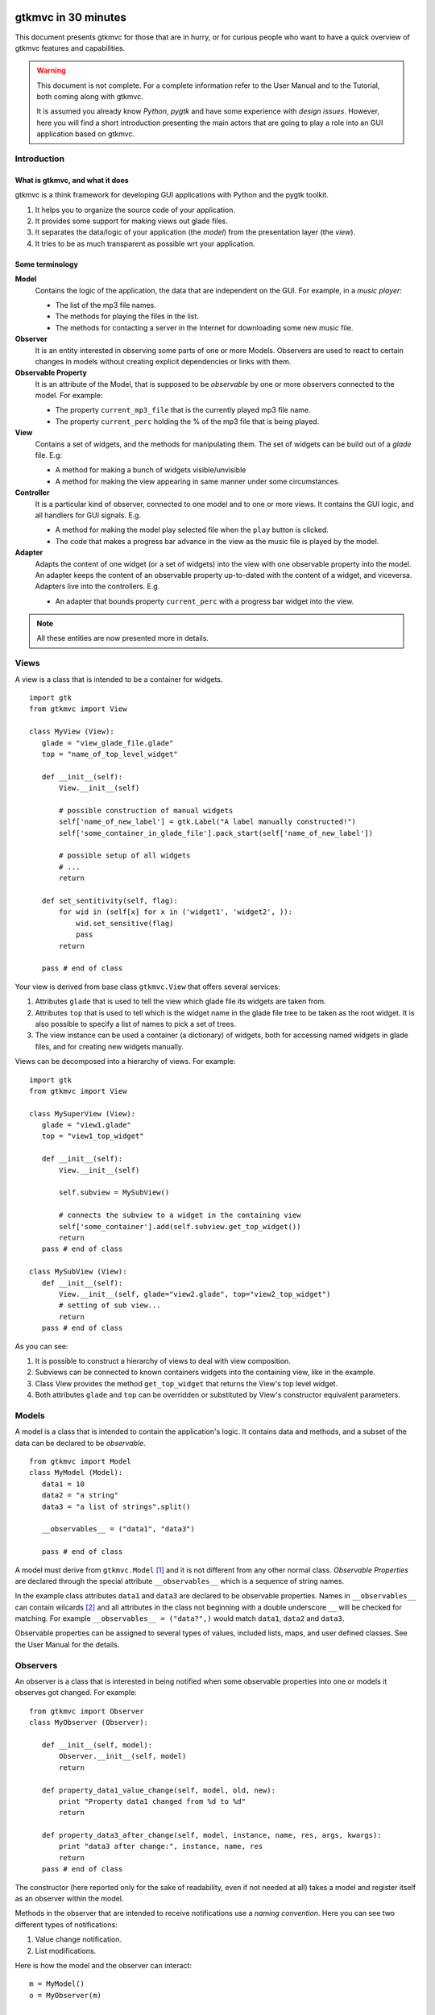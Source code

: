.. pygtkmvc documentation master file, created by sphinx-quickstart on Mon Mar 23 18:58:19 2009.
   You can adapt this file completely to your liking, but it should at least
   contain the root `toctree` directive.

====================
gtkmvc in 30 minutes
====================

This document presents gtkmvc for those that are in hurry, or for
curious people who want to have a quick overview of gtkmvc features
and capabilities.


.. warning:: 
 This document is not complete. For a complete information refer to
 the User Manual and to the Tutorial, both coming along with gtkmvc.

 It is assumed you already know *Python*, *pygtk* and have some
 experience with *design issues*. 
 However, here you will find a short introduction
 presenting the main actors that are going to play a role into an
 GUI application based on gtkmvc. 


------------
Introduction
------------

What is gtkmvc, and what it does
~~~~~~~~~~~~~~~~~~~~~~~~~~~~~~~~

gtkmvc is a think framework for developing GUI applications with
Python and the pygtk toolkit.

1. It helps you to organize the source code of your application.
2. It provides some support for making views out glade files.
3. It separates the data/logic of your application (the *model*) from the presentation layer (the *view*).
4. It tries to be as much transparent as possible wrt your application. 

Some terminology
~~~~~~~~~~~~~~~~

**Model**
        Contains the logic of the application, the data that are
        independent on the GUI.
        For example, in a *music player*:

        * The list of the mp3 file names.
        * The methods for playing the files in the list.
        * The methods for contacting a server in the Internet for
          downloading some new music file.

**Observer**
        It is an entity interested in observing some parts of one or
        more Models. Observers are used to react to certain changes in
        models without creating explicit dependencies or links with them.

**Observable Property**
        It is an attribute of the Model, that is supposed to be
        *observable* by one or more observers connected to the model.
        For example:

        * The property ``current_mp3_file`` that is the currently
          played mp3 file name.
        * The property ``current_perc`` holding the % of the mp3 file
          that is being played.

**View**
        Contains a set of widgets, and the methods for
        manipulating them. The set of widgets can be build out of a
        *glade* file. E.g:

        * A method for making a bunch of widgets visible/unvisible
        * A method for making the view appearing in same manner under
          some circumstances.

**Controller**
        It is a particular kind of observer, connected to one model
        and to one or more views. It contains the GUI logic, and all
        handlers for GUI signals. E.g.

        * A method for making the model play selected file when the
          ``play`` button is clicked.
        * The code that makes a progress bar advance in the view
          as the music file is played by the model. 

**Adapter**
        Adapts the content of one widget (or a set of widgets) into
        the view with one observable property into the model. An
        adapter keeps the content of an observable property
        up-to-dated with the content of a widget, and
        viceversa. Adapters live into the controllers. 
        E.g.

        * An adapter that bounds property ``current_perc`` with a
          progress bar widget into the view.


.. note:: 
 All these entities are now presented more in details.   
          
-----
Views
-----

A view is a class that is intended to be a container for widgets. ::

 import gtk
 from gtkmvc import View

 class MyView (View):
    glade = "view_glade_file.glade"
    top = "name_of_top_level_widget"

    def __init__(self):
        View.__init__(self)
        
        # possible construction of manual widgets
        self['name_of_new_label'] = gtk.Label("A label manually constructed!")
        self['some_container_in_glade_file'].pack_start(self['name_of_new_label'])

        # possible setup of all widgets
        # ...
        return

    def set_sentitivity(self, flag):
        for wid in (self[x] for x in ('widget1', 'widget2', )):
            wid.set_sensitive(flag)
            pass
        return

    pass # end of class

Your view is derived from base class ``gtkmvc.View`` that offers
several services:

1. Attributes ``glade`` that is used to tell the view which glade file
   its widgets are taken from.
2. Attributes ``top`` that is used to tell which is the widget name in
   the glade file tree to be taken as the root widget. It is also
   possible to specify a list of names to pick a set of trees.
3. The view instance can be used a container (a dictionary) of
   widgets, both for accessing named widgets in glade files, and for
   creating new widgets manually.

Views can be decomposed into a hierarchy of views. For example::

 import gtk
 from gtkmvc import View

 class MySuperView (View):
    glade = "view1.glade"
    top = "view1_top_widget"

    def __init__(self):
        View.__init__(self)

        self.subview = MySubView()

        # connects the subview to a widget in the containing view
        self['some_container'].add(self.subview.get_top_widget())
        return
    pass # end of class
 
 class MySubView (View):
    def __init__(self):
        View.__init__(self, glade="view2.glade", top="view2_top_widget")
        # setting of sub view...
        return
    pass # end of class

As you can see:

1. It is possible to construct a hierarchy of views to deal with view
   composition.
2. Subviews  can be connected to known containers widgets into the
   containing view, like in the example.
3. Class View provides the method ``get_top_widget`` that returns the
   View's top level widget.
4. Both attributes ``glade`` and ``top`` can be overridden or
   substituted by View's constructor equivalent parameters. 


------
Models
------

A model is a class that is intended to contain the application's
logic. It contains data and methods, and a subset of the data can be
declared to be *observable*. ::

 from gtkmvc import Model
 class MyModel (Model):
    data1 = 10
    data2 = "a string"
    data3 = "a list of strings".split()

    __observables__ = ("data1", "data3")

    pass # end of class

A model must derive from ``gtkmvc.Model`` [#fn1]_ and it is not
different from any other normal class. *Observable Properties* are
declared through the special attribute ``__observables__`` which is
a sequence of string names.

In the example class attributes ``data1`` and ``data3`` are declared
to be observable properties. Names in ``__observables__`` can contain
wilcards [#fn2]_ and all attributes in the class not beginning with a
double underscore ``__`` will be checked for matching. For example
``__observables__ = ("data?",)`` would match ``data1``, ``data2`` and
``data3``.

Observable properties can be assigned to several types of values,
included lists, maps, and user defined classes. See the User Manual
for the details. 

---------
Observers
---------

An observer is a class that is interested in being notified when some
observable properties into one or models it observes got changed.
For example::

 from gtkmvc import Observer
 class MyObserver (Observer):

    def __init__(self, model):
        Observer.__init__(self, model)
        return
        
    def property_data1_value_change(self, model, old, new):
        print "Property data1 changed from %d to %d"
        return

    def property_data3_after_change(self, model, instance, name, res, args, kwargs):
        print "data3 after change:", instance, name, res
        return
    pass # end of class

The constructor (here reported only for the sake of readability, even
if not needed at all) takes a model and register itself as an observer
within the model. 

Methods in the observer that are intended to receive notifications use
a *naming convention*. Here you can see two different types of
notifications:

1. Value change notification.
2. List modifications.

Here is how the model and the observer can interact::

 m = MyModel()
 o = MyObserver(m)

 m.data1 += 1
 print ">>> Here m.data is", m.data1

 m.data3.append("Roberto")
 m.data3[0] = "gtkmvc"
 m.data3[1] = "improves your life"
 
The execution ot this example produces the following output::

 Property data1 changed from 10 to 11
 >>> Here m.data is 11
 data3 after change: ['a', 'list', 'of', 'strings', 'Roberto'] append None
 data3 after change: ['gtkmvc', 'list', 'of', 'strings', 'Roberto'] __setitem__ None
 data3 after change: ['gtkmvc', 'improves your life', 'of', 'strings', 'Roberto'] __setitem__ None

Of course an observer is not limited to observe one model. Class Model
offers method ``register_observer`` which *any* class can use to
register itself as an observer::

 m1 = MyModel()
 o = MyObserver(m1) # o observes m1
 m2 = AnotherModel()
 m2.register_observer(o) # o observes also m2 now

It is usual to see models observing other models, like siblings or
sub-models in model hierarchies. 

-----------
Controllers
-----------

Controllers are the most complex structures that are intended to:

1. Contain the GUI logics.
2. Connect one model and one or more views, without making them know.
3. Observe the model they are connected to.
4. Provide handlers for gtk signals (declared in the views connected to it)
5. Setting up widgets that depend on the model. For example setting up
   of ``gtk.TreeView`` whose ``gtk.TreeModel`` lives within the model. 
6. Setting up :ref:`adapters`


.. _adapters:

--------
Adapters
--------


.. rubric:: Footnotes

.. [#fn1] Or any class derived from ``gtkmvc.Model``, see the User
.. [#fn2] See Python module 
   `fnmatch <http://docs.python.org/library/fnmatch.html>`_ 
   for information about accepted wilcards


==================
Indices and tables
==================

* :ref:`genindex`
* :ref:`modindex`
* :ref:`search`


